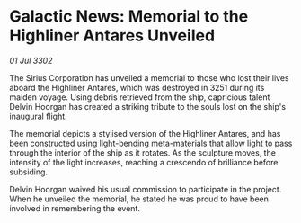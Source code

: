 * Galactic News: Memorial to the Highliner Antares Unveiled

/01 Jul 3302/

The Sirius Corporation has unveiled a memorial to those who lost their lives aboard the Highliner Antares, which was destroyed in 3251 during its maiden voyage. Using debris retrieved from the ship, capricious talent Delvin Hoorgan has created a striking tribute to the souls lost on the ship's inaugural flight. 

The memorial depicts a stylised version of the Highliner Antares, and has been constructed using light-bending meta-materials that allow light to pass through the interior of the ship as it rotates. As the sculpture moves, the intensity of the light increases, reaching a crescendo of brilliance before subsiding. 

Delvin Hoorgan waived his usual commission to participate in the project. When he unveiled the memorial, he stated he was proud to have been involved in remembering the event.